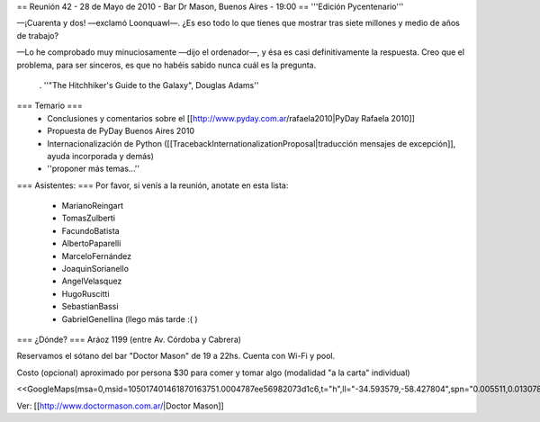 == Reunión 42 - 28 de Mayo de 2010 - Bar Dr Mason, Buenos Aires - 19:00 ==
'''Edición Pycentenario'''

—¡Cuarenta y dos! —exclamó Loonquawl—. ¿Es eso todo lo que tienes que mostrar tras siete millones y medio de años de trabajo?

—Lo he comprobado muy minuciosamente —dijo el ordenador—, y ésa es casi definitivamente la respuesta. Creo que el problema, para ser sinceros, es que no habéis sabido nunca cuál es la pregunta.

 . ''"The Hitchhiker's Guide to the Galaxy", Douglas Adams''

=== Temario ===
 * Conclusiones y comentarios sobre el [[http://www.pyday.com.ar/rafaela2010|PyDay Rafaela 2010]]
 * Propuesta de PyDay Buenos Aires 2010
 * Internacionalización de Python ([[TracebackInternationalizationProposal|traducción mensajes de excepción]], ayuda incorporada y demás)
 * ''proponer más temas...''

=== Asistentes: ===
Por favor, si venís a la reunión, anotate en esta lista:

 * MarianoReingart
 * TomasZulberti
 * FacundoBatista
 * AlbertoPaparelli
 * MarceloFernández
 * JoaquinSorianello
 * AngelVelasquez
 * HugoRuscitti
 * SebastianBassi
 * GabrielGenellina (llego más tarde :( )

=== ¿Dónde? ===
Aráoz 1199 (entre Av. Córdoba y Cabrera)

Reservamos el sótano del bar "Doctor Mason" de 19 a 22hs. Cuenta con Wi-Fi y pool.

Costo (opcional) aproximado por persona $30 para comer y tomar algo (modalidad "a la carta" individual)

<<GoogleMaps(msa=0,msid=105017401461870163751.0004787ee56982073d1c6,t="h",ll="-34.593579,-58.427804",spn="0.005511,0.013078",z=17)>>

Ver: [[http://www.doctormason.com.ar/|Doctor Mason]]
